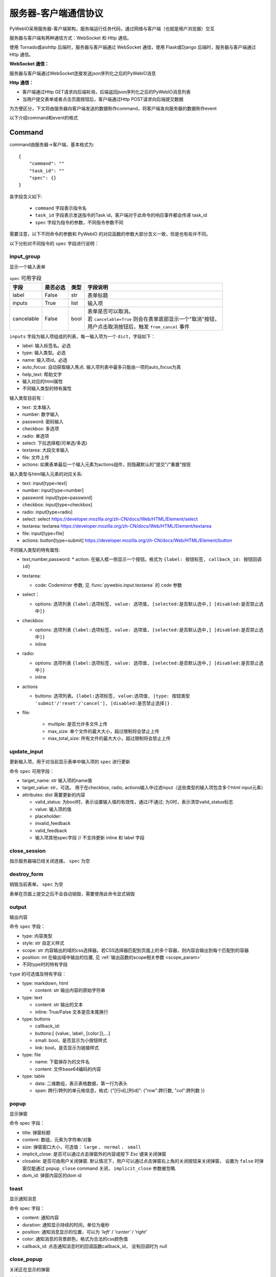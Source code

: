 服务器-客户端通信协议
==========================

PyWebIO采用服务器-客户端架构，服务端运行任务代码，通过网络与客户端（也就是用户浏览器）交互

服务器与客户端有两种通信方式：WebSocket 和 Http 通信。

使用 Tornado或aiohttp 后端时，服务器与客户端通过 WebSocket 通信，使用 Flask或Django 后端时，服务器与客户端通过 Http 通信。

**WebSocket 通信：**

服务器与客户端通过WebSocket连接发送json序列化之后的PyWebIO消息

**Http 通信：**

* 客户端通过Http GET请求向后端轮询，后端返回json序列化之后的PyWebIO消息列表

* 当用户提交表单或者点击页面按钮后，客户端通过Http POST请求向后端提交数据

为方便区分，下文将由服务器向客户端发送的数据称作command，将客户端发向服务器的数据称作event

以下介绍command和event的格式

Command
------------

command由服务器->客户端，基本格式为::

    {
        "command": ""
        "task_id": ""
        "spec": {}
    }

各字段含义如下:

 * ``command`` 字段表示指令名

 * ``task_id`` 字段表示发送指令的Task id，客户端对于此命令的响应事件都会传递 task_id

 * ``spec`` 字段为指令的参数，不同指令参数不同

需要注意，以下不同命令的参数和 PyWebIO 的对应函数的参数大部分含义一致，但是也有些许不同。

以下分别对不同指令的 ``spec`` 字段进行说明：

input_group
^^^^^^^^^^^^^^^
显示一个输入表单

.. list-table:: ``spec`` 可用字段
   :header-rows: 1

   * - 字段
     - 是否必选
     - 类型
     - 字段说明

   * - label
     - False
     - str
     - 表单标题

   * - inputs
     - True
     - list
     - 输入项

   * - cancelable
     - False
     - bool
     - | 表单是否可以取消。
       | 若 ``cancelable=True`` 则会在表单底部显示一个"取消"按钮，
       | 用户点击取消按钮后，触发 ``from_cancel`` 事件


``inputs`` 字段为输入项组成的列表，每一输入项为一个 ``dict``，字段如下：

* label: 输入标签名。必选
* type: 输入类型。必选
* name: 输入项id。必选
* auto_focus: 自动获取输入焦点. 输入项列表中最多只能由一项的auto_focus为真
* help_text: 帮助文字
* 输入对应的html属性
* 不同输入类型的特有属性



输入类型目前有：

* text: 文本输入
* number: 数字输入
* password: 密码输入
* checkbox: 多选项
* radio: 单选项
* select: 下拉选择框(可单选/多选)
* textarea: 大段文本输入
* file: 文件上传
* actions: 如果表单最后一个输入元素为actions组件，则隐藏默认的"提交"/"重置"按钮

输入类型与html输入元素的对应关系:

* text: input[type=text]
* number: input[type=number]
* password: input[type=password]
* checkbox: input[type=checkbox]
* radio: input[type=radio]
* select: select  https://developer.mozilla.org/zh-CN/docs/Web/HTML/Element/select
* textarea: textarea  https://developer.mozilla.org/zh-CN/docs/Web/HTML/Element/textarea
* file: input[type=file]
* actions: button[type=submit] https://developer.mozilla.org/zh-CN/docs/Web/HTML/Element/button

不同输入类型的特有属性:

* text,number,password:
  * action: 在输入框一侧显示一个按钮。格式为 ``{label: 按钮标签, callback_id: 按钮回调id}``

* textarea:

  * code: Codemirror 参数, 见 :func:`pywebio.input.textarea` 的 ``code`` 参数

* select：

  * options: 选项列表 ``{label:选项标签, value: 选项值, [selected:是否默认选中,] [disabled:是否禁止选中]}``

* checkbox:

  * options: 选项列表 ``{label:选项标签, value: 选项值, [selected:是否默认选中,] [disabled:是否禁止选中]}``
  * inline

* radio:

  * options: 选项列表 ``{label:选项标签, value: 选项值, [selected:是否默认选中,] [disabled:是否禁止选中]}``
  * inline

* actions

  * buttons: 选项列表。``{label:选项标签, value:选项值, [type: 按钮类型 'submit'/'reset'/'cancel'], [disabled:是否禁止选择]}`` .

* file:

   * multiple: 是否允许多文件上传
   * max_size: 单个文件的最大大小，超过限制将会禁止上传
   * max_total_size: 所有文件的最大大小，超过限制将会禁止上传

update_input
^^^^^^^^^^^^^^^

更新输入项，用于对当前显示表单中输入项的 ``spec`` 进行更新

命令 ``spec`` 可用字段：

* target_name: str 输入项的name值
* target_value: str，可选。 用于在checkbox, radio, actions输入中过滤input（这些类型的输入项包含多个html input元素）
* attributes: dist 需要更新的内容

  * valid_status: 为bool时，表示设置输入值的有效性，通过/不通过; 为0时，表示清空valid_status标志
  * value: 输入项的值
  * placeholder:
  * invalid_feedback
  * valid_feedback
  * 输入项其他spec字段  // 不支持更新 inline 和 label 字段


close_session
^^^^^^^^^^^^^^^
指示服务器端已经关闭连接。 ``spec`` 为空


destroy_form
^^^^^^^^^^^^^^^
销毁当前表单。 ``spec`` 为空

表单在页面上提交之后不会自动销毁，需要使用此命令显式销毁

output
^^^^^^^^^^^^^^^
输出内容

命令 ``spec`` 字段：

* type: 内容类型
* style: str 自定义样式
* scope: str 内容输出的域的css选择器。若CSS选择器匹配到页面上的多个容器，则内容会输出到每个匹配到的容器
* position: int 在输出域中输出的位置, 见 :ref:`输出函数的scope相关参数 <scope_param>`
* 不同type时的特有字段


``type`` 的可选值及特有字段：

* type: markdown, html

  * content: str 输出内容的原始字符串

* type: text

  * content: str 输出的文本
  * inline: True/False 文本是否末尾换行

* type: buttons

  * callback_id:
  * buttons:[ {value:, label:, [color:]},...]
  * small: bool，是否显示为小按钮样式
  * link: bool，是否显示为链接样式

* type: file

  * name: 下载保存为的文件名
  * content: 文件base64编码的内容

* type: table

  * data: 二维数组，表示表格数据，第一行为表头
  * span: 跨行/跨列的单元格信息，格式: {"[行id],[列id]": {"row":跨行数, "col":跨列数 }}

popup
^^^^^^^^^^^^^^^
显示弹窗

命令 spec 字段：

* title: 弹窗标题
* content: 数组，元素为字符串/对象
* size: 弹窗窗口大小，可选值： ``large`` 、 ``normal`` 、 ``small``
* implicit_close: 是否可以通过点击弹窗外的内容或按下 `Esc` 键来关闭弹窗
* closable: 是否可由用户关闭弹窗. 默认情况下，用户可以通过点击弹窗右上角的关闭按钮来关闭弹窗，
  设置为 ``false`` 时弹窗仅能通过 ``popup_close`` command 关闭， ``implicit_close`` 参数被忽略.
* dom_id: 弹窗内容区的dom id

toast
^^^^^^^^^^^^^^^
显示通知消息

命令 spec 字段：

* content: 通知内容
* duration: 通知显示持续的时间，单位为毫秒
* position: 通知消息显示的位置，可以为 `'left'` / `'center'` / `'right'`
* color: 通知消息的背景颜色，格式为合法的css颜色值
* callback_id: 点击通知消息时的回调函数callback_id， 没有回调时为 null


close_popup
^^^^^^^^^^^^^^^
关闭正在显示的弹窗

该命令字段 ``spec`` 为 ``null``

set_env
^^^^^^^^^^^^^^^
环境配置

命令 spec 字段：

* title (str): 设定标题
* output_animation (bool): 是否在输出内容时，使用过渡动画
* auto_scroll_bottom (bool): 是否在内容输出时将页面自动滚动到底部
* http_pull_interval (int): HTTP轮训后端消息的周期（单位为毫秒，默认1000ms），仅在使用HTTP的连接中可用

output_ctl
^^^^^^^^^^^^^^^
输入控制

命令 spec 字段：

* set_scope: 要创建的scope的名字

    * container: 新创建的scope的父scope的css选择器
    * position: 在父scope中创建此scope的位置. int, position>=0表示在父scope的第position个(从0计数)子元素的前面创建；position<0表示在父scope的倒数第position个(从-1计数)元素之后创建新scope
    * if_exist: scope已经存在时如何操作:

        - null/不指定时表示立即返回不进行任何操作
        - `'remove'` 表示先移除旧scope再创建新scope
        - `'clear'` 表示将旧scope的内容清除，不创建新scope

* clear: 需要清空的scope的css选择器
* clear_before
* clear_after
* clear_range:[,]
* scroll_to:
* position: top/middle/bottom 与scroll_to一起出现, 表示滚动页面，让scope位于屏幕可视区域顶部/中部/底部
* remove: 将给定的scope连同scope处的内容移除

run_script
^^^^^^^^^^^^^^^
运行js代码

命令 spec 字段:

* code: 字符串格式的要运行的js代码
* args: 传递给代码的局部变量。字典类型，字典键表示变量名，字典值表示变量值(变量值需要可以被json序列化)

download
^^^^^^^^^^^^^^^
下载文件

命令 spec 字段：

* name: 下载保存为的文件名
* content: 文件base64编码的内容

Event
------------

客户端->服务器，事件格式::

    {
        event: ""
        task_id: ""
        data: object/str
    }

``event`` 表示事件名称。 ``data`` 为事件所携带的数据，其根据事件不同内容也会不同，不同事件对应的 ``data`` 字段如下:

input_event
^^^^^^^^^^^^^^^
表单发生更改时触发

* event_name: ``'blur'``，表示输入项失去焦点
* name: 输入项name
* value: 输入项值

注意： checkbox_radio 不产生blur事件

.. _callback_event:

callback
^^^^^^^^^^^^^^^
用户点击显示区的按钮时触发

在 ``callback`` 事件中，``task_id`` 为对应的 ``button`` 组件的 ``callback_id`` 字段；
事件的 ``data`` 为被点击button的 ``value``

from_submit
^^^^^^^^^^^^^^^
用户提交表单时触发

事件 ``data`` 字段为表单 ``name`` -> 表单值 的字典

from_cancel
^^^^^^^^^^^^^^^
取消输入表单

事件 ``data`` 字段为 ``None``

js_yield
^^^^^^^^^^^^^^^
js代码提交数据

事件 ``data`` 字段为相应的数据